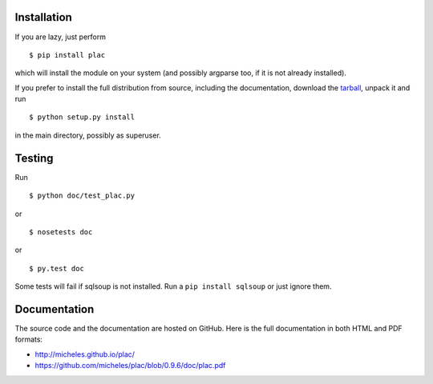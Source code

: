 Installation
-------------

If you are lazy, just perform

::

 $ pip install plac

which will install the module on your system (and possibly argparse
too, if it is not already installed).

If you prefer to install the full distribution from source, including
the documentation, download the tarball_, unpack it and run

::

 $ python setup.py install

in the main directory, possibly as superuser.

.. _tarball: http://pypi.python.org/pypi/plac

Testing
--------

Run

::

 $ python doc/test_plac.py

or

::

 $ nosetests doc

or

::

 $ py.test doc

Some tests will fail if sqlsoup is not installed. 
Run a ``pip install sqlsoup`` or just ignore them.

Documentation
--------------

The source code and the documentation are hosted on GitHub.
Here is the full documentation in both HTML and PDF formats:

- http://micheles.github.io/plac/
- https://github.com/micheles/plac/blob/0.9.6/doc/plac.pdf
